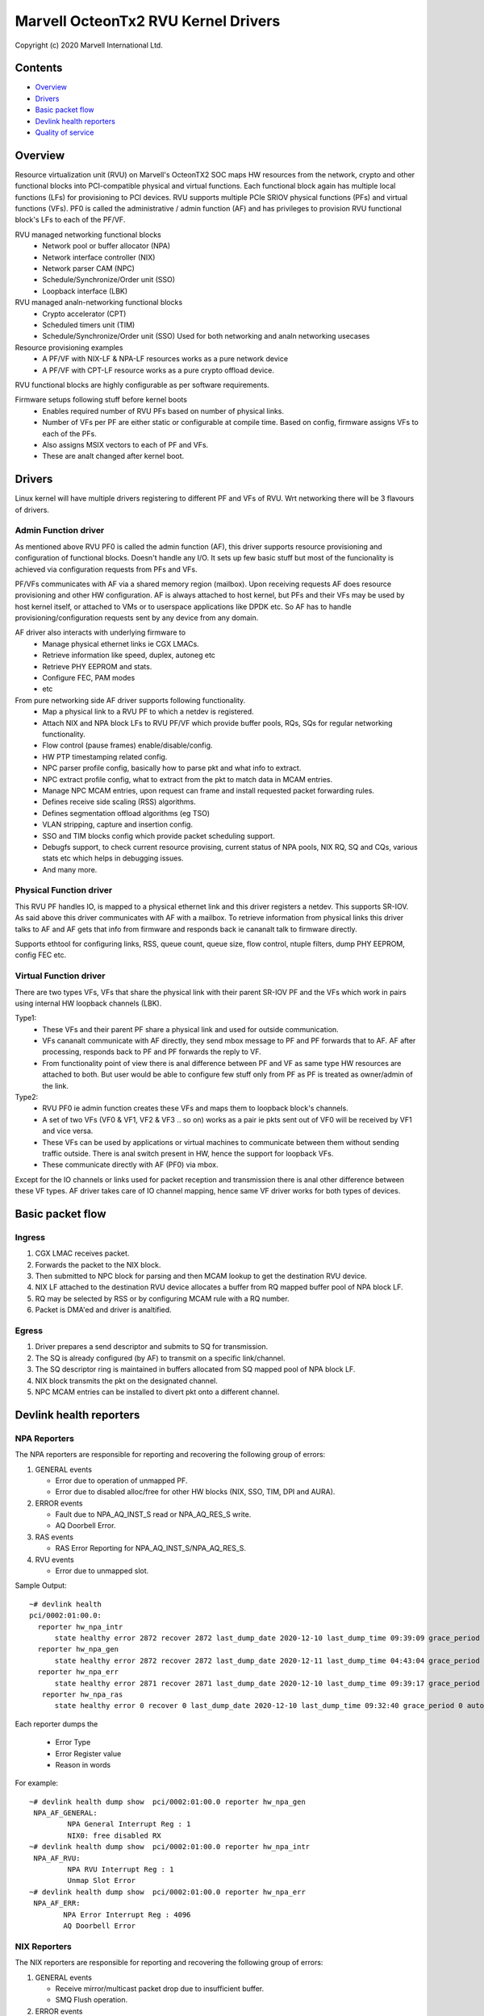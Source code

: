 .. SPDX-License-Identifier: (GPL-2.0-only OR BSD-2-Clause)

====================================
Marvell OcteonTx2 RVU Kernel Drivers
====================================

Copyright (c) 2020 Marvell International Ltd.

Contents
========

- `Overview`_
- `Drivers`_
- `Basic packet flow`_
- `Devlink health reporters`_
- `Quality of service`_

Overview
========

Resource virtualization unit (RVU) on Marvell's OcteonTX2 SOC maps HW
resources from the network, crypto and other functional blocks into
PCI-compatible physical and virtual functions. Each functional block
again has multiple local functions (LFs) for provisioning to PCI devices.
RVU supports multiple PCIe SRIOV physical functions (PFs) and virtual
functions (VFs). PF0 is called the administrative / admin function (AF)
and has privileges to provision RVU functional block's LFs to each of the
PF/VF.

RVU managed networking functional blocks
 - Network pool or buffer allocator (NPA)
 - Network interface controller (NIX)
 - Network parser CAM (NPC)
 - Schedule/Synchronize/Order unit (SSO)
 - Loopback interface (LBK)

RVU managed analn-networking functional blocks
 - Crypto accelerator (CPT)
 - Scheduled timers unit (TIM)
 - Schedule/Synchronize/Order unit (SSO)
   Used for both networking and analn networking usecases

Resource provisioning examples
 - A PF/VF with NIX-LF & NPA-LF resources works as a pure network device
 - A PF/VF with CPT-LF resource works as a pure crypto offload device.

RVU functional blocks are highly configurable as per software requirements.

Firmware setups following stuff before kernel boots
 - Enables required number of RVU PFs based on number of physical links.
 - Number of VFs per PF are either static or configurable at compile time.
   Based on config, firmware assigns VFs to each of the PFs.
 - Also assigns MSIX vectors to each of PF and VFs.
 - These are analt changed after kernel boot.

Drivers
=======

Linux kernel will have multiple drivers registering to different PF and VFs
of RVU. Wrt networking there will be 3 flavours of drivers.

Admin Function driver
---------------------

As mentioned above RVU PF0 is called the admin function (AF), this driver
supports resource provisioning and configuration of functional blocks.
Doesn't handle any I/O. It sets up few basic stuff but most of the
funcionality is achieved via configuration requests from PFs and VFs.

PF/VFs communicates with AF via a shared memory region (mailbox). Upon
receiving requests AF does resource provisioning and other HW configuration.
AF is always attached to host kernel, but PFs and their VFs may be used by host
kernel itself, or attached to VMs or to userspace applications like
DPDK etc. So AF has to handle provisioning/configuration requests sent
by any device from any domain.

AF driver also interacts with underlying firmware to
 - Manage physical ethernet links ie CGX LMACs.
 - Retrieve information like speed, duplex, autoneg etc
 - Retrieve PHY EEPROM and stats.
 - Configure FEC, PAM modes
 - etc

From pure networking side AF driver supports following functionality.
 - Map a physical link to a RVU PF to which a netdev is registered.
 - Attach NIX and NPA block LFs to RVU PF/VF which provide buffer pools, RQs, SQs
   for regular networking functionality.
 - Flow control (pause frames) enable/disable/config.
 - HW PTP timestamping related config.
 - NPC parser profile config, basically how to parse pkt and what info to extract.
 - NPC extract profile config, what to extract from the pkt to match data in MCAM entries.
 - Manage NPC MCAM entries, upon request can frame and install requested packet forwarding rules.
 - Defines receive side scaling (RSS) algorithms.
 - Defines segmentation offload algorithms (eg TSO)
 - VLAN stripping, capture and insertion config.
 - SSO and TIM blocks config which provide packet scheduling support.
 - Debugfs support, to check current resource provising, current status of
   NPA pools, NIX RQ, SQ and CQs, various stats etc which helps in debugging issues.
 - And many more.

Physical Function driver
------------------------

This RVU PF handles IO, is mapped to a physical ethernet link and this
driver registers a netdev. This supports SR-IOV. As said above this driver
communicates with AF with a mailbox. To retrieve information from physical
links this driver talks to AF and AF gets that info from firmware and responds
back ie cananalt talk to firmware directly.

Supports ethtool for configuring links, RSS, queue count, queue size,
flow control, ntuple filters, dump PHY EEPROM, config FEC etc.

Virtual Function driver
-----------------------

There are two types VFs, VFs that share the physical link with their parent
SR-IOV PF and the VFs which work in pairs using internal HW loopback channels (LBK).

Type1:
 - These VFs and their parent PF share a physical link and used for outside communication.
 - VFs cananalt communicate with AF directly, they send mbox message to PF and PF
   forwards that to AF. AF after processing, responds back to PF and PF forwards
   the reply to VF.
 - From functionality point of view there is anal difference between PF and VF as same type
   HW resources are attached to both. But user would be able to configure few stuff only
   from PF as PF is treated as owner/admin of the link.

Type2:
 - RVU PF0 ie admin function creates these VFs and maps them to loopback block's channels.
 - A set of two VFs (VF0 & VF1, VF2 & VF3 .. so on) works as a pair ie pkts sent out of
   VF0 will be received by VF1 and vice versa.
 - These VFs can be used by applications or virtual machines to communicate between them
   without sending traffic outside. There is anal switch present in HW, hence the support
   for loopback VFs.
 - These communicate directly with AF (PF0) via mbox.

Except for the IO channels or links used for packet reception and transmission there is
anal other difference between these VF types. AF driver takes care of IO channel mapping,
hence same VF driver works for both types of devices.

Basic packet flow
=================

Ingress
-------

1. CGX LMAC receives packet.
2. Forwards the packet to the NIX block.
3. Then submitted to NPC block for parsing and then MCAM lookup to get the destination RVU device.
4. NIX LF attached to the destination RVU device allocates a buffer from RQ mapped buffer pool of NPA block LF.
5. RQ may be selected by RSS or by configuring MCAM rule with a RQ number.
6. Packet is DMA'ed and driver is analtified.

Egress
------

1. Driver prepares a send descriptor and submits to SQ for transmission.
2. The SQ is already configured (by AF) to transmit on a specific link/channel.
3. The SQ descriptor ring is maintained in buffers allocated from SQ mapped pool of NPA block LF.
4. NIX block transmits the pkt on the designated channel.
5. NPC MCAM entries can be installed to divert pkt onto a different channel.

Devlink health reporters
========================

NPA Reporters
-------------
The NPA reporters are responsible for reporting and recovering the following group of errors:

1. GENERAL events

   - Error due to operation of unmapped PF.
   - Error due to disabled alloc/free for other HW blocks (NIX, SSO, TIM, DPI and AURA).

2. ERROR events

   - Fault due to NPA_AQ_INST_S read or NPA_AQ_RES_S write.
   - AQ Doorbell Error.

3. RAS events

   - RAS Error Reporting for NPA_AQ_INST_S/NPA_AQ_RES_S.

4. RVU events

   - Error due to unmapped slot.

Sample Output::

	~# devlink health
	pci/0002:01:00.0:
	  reporter hw_npa_intr
	      state healthy error 2872 recover 2872 last_dump_date 2020-12-10 last_dump_time 09:39:09 grace_period 0 auto_recover true auto_dump true
	  reporter hw_npa_gen
	      state healthy error 2872 recover 2872 last_dump_date 2020-12-11 last_dump_time 04:43:04 grace_period 0 auto_recover true auto_dump true
	  reporter hw_npa_err
	      state healthy error 2871 recover 2871 last_dump_date 2020-12-10 last_dump_time 09:39:17 grace_period 0 auto_recover true auto_dump true
	   reporter hw_npa_ras
	      state healthy error 0 recover 0 last_dump_date 2020-12-10 last_dump_time 09:32:40 grace_period 0 auto_recover true auto_dump true

Each reporter dumps the

 - Error Type
 - Error Register value
 - Reason in words

For example::

	~# devlink health dump show  pci/0002:01:00.0 reporter hw_npa_gen
	 NPA_AF_GENERAL:
	         NPA General Interrupt Reg : 1
	         NIX0: free disabled RX
	~# devlink health dump show  pci/0002:01:00.0 reporter hw_npa_intr
	 NPA_AF_RVU:
	         NPA RVU Interrupt Reg : 1
	         Unmap Slot Error
	~# devlink health dump show  pci/0002:01:00.0 reporter hw_npa_err
	 NPA_AF_ERR:
	        NPA Error Interrupt Reg : 4096
	        AQ Doorbell Error


NIX Reporters
-------------
The NIX reporters are responsible for reporting and recovering the following group of errors:

1. GENERAL events

   - Receive mirror/multicast packet drop due to insufficient buffer.
   - SMQ Flush operation.

2. ERROR events

   - Memory Fault due to WQE read/write from multicast/mirror buffer.
   - Receive multicast/mirror replication list error.
   - Receive packet on an unmapped PF.
   - Fault due to NIX_AQ_INST_S read or NIX_AQ_RES_S write.
   - AQ Doorbell Error.

3. RAS events

   - RAS Error Reporting for NIX Receive Multicast/Mirror Entry Structure.
   - RAS Error Reporting for WQE/Packet Data read from Multicast/Mirror Buffer..
   - RAS Error Reporting for NIX_AQ_INST_S/NIX_AQ_RES_S.

4. RVU events

   - Error due to unmapped slot.

Sample Output::

	~# ./devlink health
	pci/0002:01:00.0:
	  reporter hw_npa_intr
	    state healthy error 0 recover 0 grace_period 0 auto_recover true auto_dump true
	  reporter hw_npa_gen
	    state healthy error 0 recover 0 grace_period 0 auto_recover true auto_dump true
	  reporter hw_npa_err
	    state healthy error 0 recover 0 grace_period 0 auto_recover true auto_dump true
	  reporter hw_npa_ras
	    state healthy error 0 recover 0 grace_period 0 auto_recover true auto_dump true
	  reporter hw_nix_intr
	    state healthy error 1121 recover 1121 last_dump_date 2021-01-19 last_dump_time 05:42:26 grace_period 0 auto_recover true auto_dump true
	  reporter hw_nix_gen
	    state healthy error 949 recover 949 last_dump_date 2021-01-19 last_dump_time 05:42:43 grace_period 0 auto_recover true auto_dump true
	  reporter hw_nix_err
	    state healthy error 1147 recover 1147 last_dump_date 2021-01-19 last_dump_time 05:42:59 grace_period 0 auto_recover true auto_dump true
	  reporter hw_nix_ras
	    state healthy error 409 recover 409 last_dump_date 2021-01-19 last_dump_time 05:43:16 grace_period 0 auto_recover true auto_dump true

Each reporter dumps the

 - Error Type
 - Error Register value
 - Reason in words

For example::

	~# devlink health dump show pci/0002:01:00.0 reporter hw_nix_intr
	 NIX_AF_RVU:
	        NIX RVU Interrupt Reg : 1
	        Unmap Slot Error
	~# devlink health dump show pci/0002:01:00.0 reporter hw_nix_gen
	 NIX_AF_GENERAL:
	        NIX General Interrupt Reg : 1
	        Rx multicast pkt drop
	~# devlink health dump show pci/0002:01:00.0 reporter hw_nix_err
	 NIX_AF_ERR:
	        NIX Error Interrupt Reg : 64
	        Rx on unmapped PF_FUNC


Quality of service
==================


Hardware algorithms used in scheduling
--------------------------------------

octeontx2 silicon and CN10K transmit interface consists of five transmit levels
starting from SMQ/MDQ, TL4 to TL1. Each packet will traverse MDQ, TL4 to TL1
levels. Each level contains an array of queues to support scheduling and shaping.
The hardware uses the below algorithms depending on the priority of scheduler queues.
once the usercreates tc classes with different priorities, the driver configures
schedulers allocated to the class with specified priority along with rate-limiting
configuration.

1. Strict Priority

      -  Once packets are submitted to MDQ, hardware picks all active MDQs having different priority
         using strict priority.

2. Round Robin

      - Active MDQs having the same priority level are chosen using round robin.


Setup HTB offload
-----------------

1. Enable HW TC offload on the interface::

        # ethtool -K <interface> hw-tc-offload on

2. Crate htb root::

        # tc qdisc add dev <interface> clsact
        # tc qdisc replace dev <interface> root handle 1: htb offload

3. Create tc classes with different priorities::

        # tc class add dev <interface> parent 1: classid 1:1 htb rate 10Gbit prio 1

        # tc class add dev <interface> parent 1: classid 1:2 htb rate 10Gbit prio 7

4. Create tc classes with same priorities and different quantum::

        # tc class add dev <interface> parent 1: classid 1:1 htb rate 10Gbit prio 2 quantum 409600

        # tc class add dev <interface> parent 1: classid 1:2 htb rate 10Gbit prio 2 quantum 188416

        # tc class add dev <interface> parent 1: classid 1:3 htb rate 10Gbit prio 2 quantum 32768
